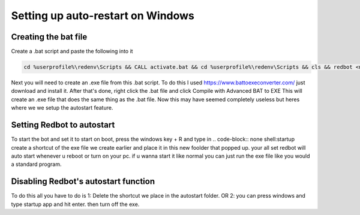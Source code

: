 .. launchd guide

==================================
Setting up auto-restart on Windows
==================================

-----------------------
Creating the bat file
-----------------------

Create a .bat script and paste the following into it

.. code-block:: none

    cd %userprofile%\redenv\Scripts && CALL activate.bat && cd %userprofile%\redenv\Scripts && cls && redbot <name of your instance>

Next you will need to create an .exe file from this .bat script.
To do this I used https://www.battoexeconverter.com/ just download and install it.
After that's done, right click the .bat file and click Compile with Advanced BAT to EXE
This will create an .exe file that does the same thing as the .bat file.
Now this may have seemed completely useless but heres where we we setup the autostart feature.

-------------------------------
Setting Redbot to autostart
-------------------------------

To start the bot and set it to start on boot, press the windows key + R and type in .. code-block:: none shell:startup 
create a shortcut of the exe file we create earlier and place it in this new foolder that popped up.
your all set redbot will auto start whenever u reboot or turn on your pc.
if u wanna start it like normal you can just run the exe file like you would a standard program.

--------------------------------------
Disabling Redbot's autostart function
--------------------------------------

To do this all you have to do is
1: Delete the shortcut we place in the autostart folder.
OR
2: you can press windows and type startup app and hit enter. then turn off the exe.
